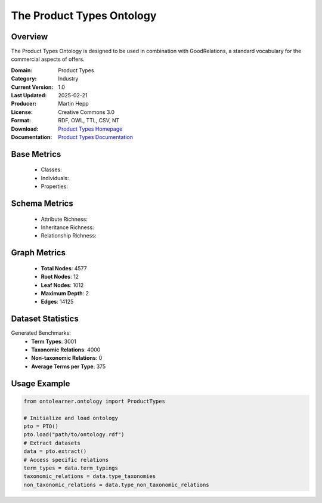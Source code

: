The Product Types Ontology
==========================

Overview
-----------------
The Product Types Ontology is designed to be used in combination with GoodRelations,
a standard vocabulary for the commercial aspects of offers.

:Domain: Product Types
:Category: Industry
:Current Version: 1.0
:Last Updated: 2025-02-21
:Producer: Martin Hepp
:License: Creative Commons 3.0
:Format: RDF, OWL, TTL, CSV, NT
:Download: `Product Types Homepage <http://www.productontology.org/>`_
:Documentation: `Product Types Documentation <http://www.productontology.org/>`_

Base Metrics
---------------
    - Classes:
    - Individuals:
    - Properties:

Schema Metrics
---------------
    - Attribute Richness:
    - Inheritance Richness:
    - Relationship Richness:

Graph Metrics
------------------
    - **Total Nodes**: 4577
    - **Root Nodes**: 12
    - **Leaf Nodes**: 1012
    - **Maximum Depth**: 2
    - **Edges**: 14125

Dataset Statistics
-----------------
Generated Benchmarks:
    - **Term Types**: 3001
    - **Taxonomic Relations**: 4000
    - **Non-taxonomic Relations**: 0
    - **Average Terms per Type**: 375

Usage Example
------------------
.. code-block:: python

   from ontolearner.ontology import ProductTypes

   # Initialize and load ontology
   pto = PTO()
   pto.load("path/to/ontology.rdf")
   # Extract datasets
   data = pto.extract()
   # Access specific relations
   term_types = data.term_typings
   taxonomic_relations = data.type_taxonomies
   non_taxonomic_relations = data.type_non_taxonomic_relations
